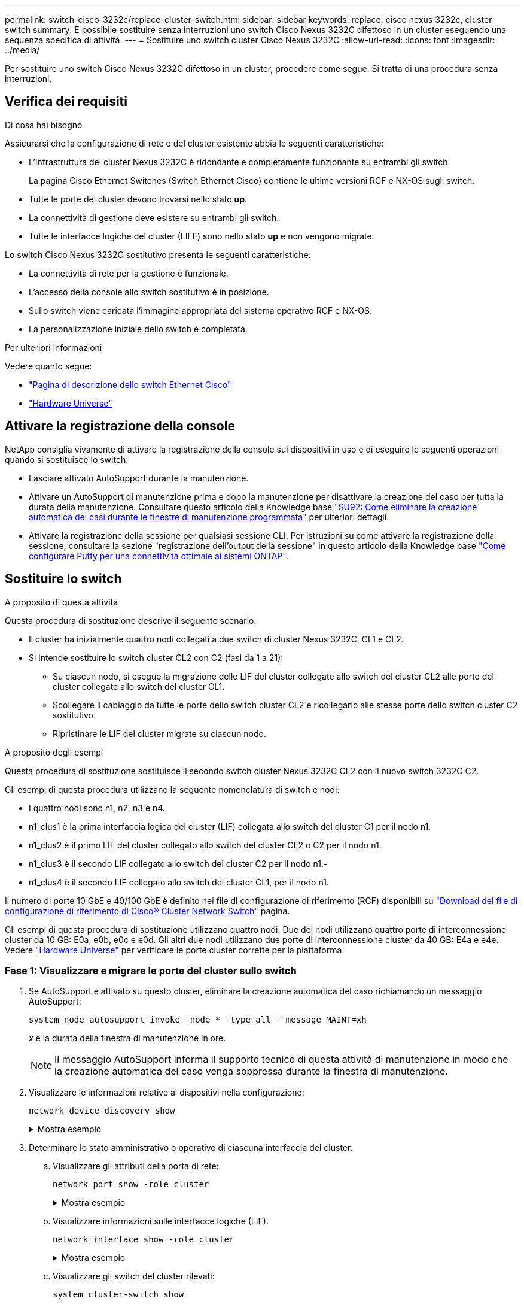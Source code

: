 ---
permalink: switch-cisco-3232c/replace-cluster-switch.html 
sidebar: sidebar 
keywords: replace, cisco nexus 3232c, cluster switch 
summary: È possibile sostituire senza interruzioni uno switch Cisco Nexus 3232C difettoso in un cluster eseguendo una sequenza specifica di attività. 
---
= Sostituire uno switch cluster Cisco Nexus 3232C
:allow-uri-read: 
:icons: font
:imagesdir: ../media/


[role="lead"]
Per sostituire uno switch Cisco Nexus 3232C difettoso in un cluster, procedere come segue. Si tratta di una procedura senza interruzioni.



== Verifica dei requisiti

.Di cosa hai bisogno
Assicurarsi che la configurazione di rete e del cluster esistente abbia le seguenti caratteristiche:

* L'infrastruttura del cluster Nexus 3232C è ridondante e completamente funzionante su entrambi gli switch.
+
La pagina Cisco Ethernet Switches (Switch Ethernet Cisco) contiene le ultime versioni RCF e NX-OS sugli switch.

* Tutte le porte del cluster devono trovarsi nello stato *up*.
* La connettività di gestione deve esistere su entrambi gli switch.
* Tutte le interfacce logiche del cluster (LIFF) sono nello stato *up* e non vengono migrate.


Lo switch Cisco Nexus 3232C sostitutivo presenta le seguenti caratteristiche:

* La connettività di rete per la gestione è funzionale.
* L'accesso della console allo switch sostitutivo è in posizione.
* Sullo switch viene caricata l'immagine appropriata del sistema operativo RCF e NX-OS.
* La personalizzazione iniziale dello switch è completata.


.Per ulteriori informazioni
Vedere quanto segue:

* http://support.netapp.com/NOW/download/software/cm_switches/["Pagina di descrizione dello switch Ethernet Cisco"^]
* http://hwu.netapp.com["Hardware Universe"^]




== Attivare la registrazione della console

NetApp consiglia vivamente di attivare la registrazione della console sui dispositivi in uso e di eseguire le seguenti operazioni quando si sostituisce lo switch:

* Lasciare attivato AutoSupport durante la manutenzione.
* Attivare un AutoSupport di manutenzione prima e dopo la manutenzione per disattivare la creazione del caso per tutta la durata della manutenzione. Consultare questo articolo della Knowledge base https://kb.netapp.com/Support_Bulletins/Customer_Bulletins/SU92["SU92: Come eliminare la creazione automatica dei casi durante le finestre di manutenzione programmata"^] per ulteriori dettagli.
* Attivare la registrazione della sessione per qualsiasi sessione CLI. Per istruzioni su come attivare la registrazione della sessione, consultare la sezione "registrazione dell'output della sessione" in questo articolo della Knowledge base https://kb.netapp.com/on-prem/ontap/Ontap_OS/OS-KBs/How_to_configure_PuTTY_for_optimal_connectivity_to_ONTAP_systems["Come configurare Putty per una connettività ottimale ai sistemi ONTAP"^].




== Sostituire lo switch

.A proposito di questa attività
Questa procedura di sostituzione descrive il seguente scenario:

* Il cluster ha inizialmente quattro nodi collegati a due switch di cluster Nexus 3232C, CL1 e CL2.
* Si intende sostituire lo switch cluster CL2 con C2 (fasi da 1 a 21):
+
** Su ciascun nodo, si esegue la migrazione delle LIF del cluster collegate allo switch del cluster CL2 alle porte del cluster collegate allo switch del cluster CL1.
** Scollegare il cablaggio da tutte le porte dello switch cluster CL2 e ricollegarlo alle stesse porte dello switch cluster C2 sostitutivo.
** Ripristinare le LIF del cluster migrate su ciascun nodo.




.A proposito degli esempi
Questa procedura di sostituzione sostituisce il secondo switch cluster Nexus 3232C CL2 con il nuovo switch 3232C C2.

Gli esempi di questa procedura utilizzano la seguente nomenclatura di switch e nodi:

* I quattro nodi sono n1, n2, n3 e n4.
* n1_clus1 è la prima interfaccia logica del cluster (LIF) collegata allo switch del cluster C1 per il nodo n1.
* n1_clus2 è il primo LIF del cluster collegato allo switch del cluster CL2 o C2 per il nodo n1.
* n1_clus3 è il secondo LIF collegato allo switch del cluster C2 per il nodo n1.-
* n1_clus4 è il secondo LIF collegato allo switch del cluster CL1, per il nodo n1.


Il numero di porte 10 GbE e 40/100 GbE è definito nei file di configurazione di riferimento (RCF) disponibili su https://mysupport.netapp.com/NOW/download/software/sanswitch/fcp/Cisco/netapp_cnmn/download.shtml["Download del file di configurazione di riferimento di Cisco® Cluster Network Switch"^] pagina.

Gli esempi di questa procedura di sostituzione utilizzano quattro nodi. Due dei nodi utilizzano quattro porte di interconnessione cluster da 10 GB: E0a, e0b, e0c e e0d. Gli altri due nodi utilizzano due porte di interconnessione cluster da 40 GB: E4a e e4e. Vedere link:https://hwu.netapp.com["Hardware Universe"^] per verificare le porte cluster corrette per la piattaforma.



=== Fase 1: Visualizzare e migrare le porte del cluster sullo switch

. Se AutoSupport è attivato su questo cluster, eliminare la creazione automatica del caso richiamando un messaggio AutoSupport:
+
`system node autosupport invoke -node * -type all - message MAINT=xh`

+
_x_ è la durata della finestra di manutenzione in ore.

+
[NOTE]
====
Il messaggio AutoSupport informa il supporto tecnico di questa attività di manutenzione in modo che la creazione automatica del caso venga soppressa durante la finestra di manutenzione.

====
. Visualizzare le informazioni relative ai dispositivi nella configurazione:
+
`network device-discovery show`

+
.Mostra esempio
[%collapsible]
====
[listing, subs="+quotes"]
----
cluster::> *network device-discovery show*
            Local  Discovered
Node        Port   Device              Interface         Platform
----------- ------ ------------------- ----------------  ----------------
n1         /cdp
            e0a    CL1                 Ethernet1/1/1    N3K-C3232C
            e0b    CL2                 Ethernet1/1/1    N3K-C3232C
            e0c    CL2                 Ethernet1/1/2    N3K-C3232C
            e0d    CL1                 Ethernet1/1/2    N3K-C3232C

n2         /cdp
            e0a    CL1                 Ethernet1/1/3    N3K-C3232C
            e0b    CL2                 Ethernet1/1/3    N3K-C3232C
            e0c    CL2                 Ethernet1/1/4    N3K-C3232C
            e0d    CL1                 Ethernet1/1/4    N3K-C3232C

n3         /cdp
            e4a    CL1                 Ethernet1/7      N3K-C3232C
            e4e    CL2                 Ethernet1/7      N3K-C3232C

n4         /cdp
            e4a    CL1                 Ethernet1/8      N3K-C3232C
            e4e    CL2                 Ethernet1/8      N3K-C3232C
----
====
. Determinare lo stato amministrativo o operativo di ciascuna interfaccia del cluster.
+
.. Visualizzare gli attributi della porta di rete:
+
`network port show -role cluster`

+
.Mostra esempio
[%collapsible]
====
[listing, subs="+quotes"]
----
cluster::*> *network port show -role cluster*
(network port show)
Node: n1
                                                                      Ignore
                                                  Speed(Mbps) Health  Health
Port      IPspace      Broadcast Domain Link MTU  Admin/Oper  Status  Status
--------- ------------ ---------------- ---- ---- ----------- ------------
e0a       Cluster      Cluster          up   9000 auto/10000  -
e0b       Cluster      Cluster          up   9000 auto/10000  -
e0c       Cluster      Cluster          up   9000 auto/10000  -
e0d       Cluster      Cluster          up   9000 auto/10000  -        -

Node: n2
                                                                      Ignore
                                                  Speed(Mbps) Health  Health
Port      IPspace      Broadcast Domain Link MTU  Admin/Oper  Status  Status
--------- ------------ ---------------- ---- ---- ----------- ------------
e0a       Cluster      Cluster          up   9000  auto/10000 -
e0b       Cluster      Cluster          up   9000  auto/10000 -
e0c       Cluster      Cluster          up   9000  auto/10000 -
e0d       Cluster      Cluster          up   9000  auto/10000 -        -

Node: n3
                                                                       Ignore
                                                  Speed(Mbps) Health   Health
Port      IPspace      Broadcast Domain Link MTU  Admin/Oper  Status   Status
--------- ------------ ---------------- ---- ---- ----------- -------- -----
e4a       Cluster      Cluster          up   9000 auto/40000  -        -
e4e       Cluster      Cluster          up   9000 auto/40000  -        -

Node: n4
                                                                       Ignore
                                                  Speed(Mbps) Health   Health
Port      IPspace      Broadcast Domain Link MTU  Admin/Oper  Status   Status
--------- ------------ ---------------- ---- ---- ----------- -------- -----
e4a       Cluster      Cluster          up   9000 auto/40000  -
e4e       Cluster      Cluster          up   9000 auto/40000  -
----
====
.. Visualizzare informazioni sulle interfacce logiche (LIF):
+
`network interface show -role cluster`

+
.Mostra esempio
[%collapsible]
====
[listing, subs="+quotes"]
----
cluster::*> *network interface show -role cluster*
             Logical    Status     Network          Current       Current Is
Vserver     Interface  Admin/Oper Address/Mask       Node          Port   Home
----------- ---------- ---------- ------------------ ------------- ------- ---
Cluster
            n1_clus1   up/up      10.10.0.1/24       n1            e0a     true
            n1_clus2   up/up      10.10.0.2/24       n1            e0b     true
            n1_clus3   up/up      10.10.0.3/24       n1            e0c     true
            n1_clus4   up/up      10.10.0.4/24       n1            e0d     true
            n2_clus1   up/up      10.10.0.5/24       n2            e0a     true
            n2_clus2   up/up      10.10.0.6/24       n2            e0b     true
            n2_clus3   up/up      10.10.0.7/24       n2            e0c     true
            n2_clus4   up/up      10.10.0.8/24       n2            e0d     true
            n3_clus1   up/up      10.10.0.9/24       n3            e0a     true
            n3_clus2   up/up      10.10.0.10/24      n3            e0e     true
            n4_clus1   up/up      10.10.0.11/24      n4            e0a     true
            n4_clus2   up/up      10.10.0.12/24      n4            e0e     true
----
====
.. Visualizzare gli switch del cluster rilevati:
+
`system cluster-switch show`

+
.Mostra esempio
[%collapsible]
====
Nell'esempio di output riportato di seguito vengono visualizzati gli switch del cluster:

[listing, subs="+quotes"]
----
cluster::> *system cluster-switch show*
Switch                      Type               Address          Model
--------------------------- ------------------ ---------------- ---------------
CL1                         cluster-network    10.10.1.101      NX3232C
        Serial Number: FOX000001
         Is Monitored: true
               Reason: None
     Software Version: Cisco Nexus Operating System (NX-OS) Software, Version 7.0(3)I6(1)
       Version Source: CDP

CL2                         cluster-network    10.10.1.102      NX3232C
        Serial Number: FOX000002
         Is Monitored: true
               Reason: None
     Software Version: Cisco Nexus Operating System (NX-OS) Software, Version 7.0(3)I6(1)
       Version Source: CDP
----
====


. Verificare che l'RCF e l'immagine appropriati siano installati sul nuovo switch Nexus 3232C ed eseguire le personalizzazioni del sito necessarie.
+
.. Vai al sito di supporto NetApp.
+
http://mysupport.netapp.com/["mysupport.netapp.com"^]

.. Accedere alla pagina *Cisco Ethernet Switches* e annotare le versioni software richieste nella tabella.
+
https://mysupport.netapp.com/NOW/download/software/cm_switches/["Switch Ethernet Cisco"^]

.. Scaricare la versione appropriata di RCF.
.. Fare clic su *CONTINUA* nella pagina *Descrizione*, accettare il contratto di licenza, quindi accedere alla pagina *Download*.
.. Scaricare la versione corretta del software dell'immagine dalla pagina *Download del file di configurazione di riferimento di Cisco® Cluster and Management Network Switch*.
+
http://mysupport.netapp.com/NOW/download/software/sanswitch/fcp/Cisco/netapp_cnmn/download.shtml["Download del file di configurazione di riferimento di Cisco® Cluster and Management Network Switch"^]



. Migrare le LIF del cluster alle porte del nodo fisico collegate allo switch sostitutivo C2:
+
`network interface migrate -vserver _vserver-name_ -lif _lif-name_ -source-node _node-name_ -destination-node _node-name_ -destination-port _port-name_`

+
.Mostra esempio
[%collapsible]
====
È necessario migrare tutte le LIF del cluster singolarmente, come illustrato nell'esempio seguente:

[listing, subs="+quotes"]
----
cluster::*> *network interface migrate -vserver Cluster -lif n1_clus2 -source-node n1 -destination-
node n1 -destination-port e0a*
cluster::*> *network interface migrate -vserver Cluster -lif n1_clus3 -source-node n1 -destination-
node n1 -destination-port e0d*
cluster::*> *network interface migrate -vserver Cluster -lif n2_clus2 -source-node n2 -destination-
node n2 -destination-port e0a*
cluster::*> *network interface migrate -vserver Cluster -lif n2_clus3 -source-node n2 -destination-
node n2 -destination-port e0d*
cluster::*> *network interface migrate -vserver Cluster -lif n3_clus2 -source-node n3 -destination-
node n3 -destination-port e4a*
cluster::*> *network interface migrate -vserver Cluster -lif n4_clus2 -source-node n4 -destination-
node n4 -destination-port e4a*
----
====
. Verificare lo stato delle porte del cluster e le relative denominazioni di origine:
+
`network interface show -role cluster`

+
.Mostra esempio
[%collapsible]
====
[listing, subs="+quotes"]
----
cluster::*> *network interface show -role cluster*
(network interface show)
            Logical    Status     Network            Current       Current Is
Vserver     Interface  Admin/Oper Address/Mask       Node          Port    Home
----------- ---------- ---------- ------------------ ------------- ------- ----
Cluster
            n1_clus1   up/up      10.10.0.1/24       n1            e0a     true
            n1_clus2   up/up      10.10.0.2/24       n1            e0a     false
            n1_clus3   up/up      10.10.0.3/24       n1            e0d     false
            n1_clus4   up/up      10.10.0.4/24       n1            e0d     true
            n2_clus1   up/up      10.10.0.5/24       n2            e0a     true
            n2_clus2   up/up      10.10.0.6/24       n2            e0a     false
            n2_clus3   up/up      10.10.0.7/24       n2            e0d     false
            n2_clus4   up/up      10.10.0.8/24       n2            e0d     true
            n3_clus1   up/up      10.10.0.9/24       n3            e4a     true
            n3_clus2   up/up      10.10.0.10/24      n3            e4a     false
            n4_clus1   up/up      10.10.0.11/24      n4            e4a     true
            n4_clus2   up/up      10.10.0.12/24      n4            e4a     false
----
====
. Spegnere le porte di interconnessione del cluster fisicamente collegate allo switch originale CL2:
+
`network port modify -node _node-name_ -port _port-name_ -up-admin false`

+
.Mostra esempio
[%collapsible]
====
L'esempio seguente mostra che le porte di interconnessione del cluster sono chiuse su tutti i nodi:

[listing, subs="+quotes"]
----
cluster::*> *network port modify -node n1 -port e0b -up-admin false*
cluster::*> *network port modify -node n1 -port e0c -up-admin false*
cluster::*> *network port modify -node n2 -port e0b -up-admin false*
cluster::*> *network port modify -node n2 -port e0c -up-admin false*
cluster::*> *network port modify -node n3 -port e4e -up-admin false*
cluster::*> *network port modify -node n4 -port e4e -up-admin false*
----
====
. Eseguire il ping delle interfacce del cluster remoto ed eseguire un controllo del server RPC:
+
`cluster ping-cluster -node _node-name_`

+
.Mostra esempio
[%collapsible]
====
L'esempio seguente mostra il nodo n1 sottoposto a ping e lo stato RPC indicato in seguito:

[listing, subs="+quotes"]
----
cluster::*> *cluster ping-cluster -node n1*
Host is n1 Getting addresses from network interface table...
Cluster n1_clus1 n1        e0a    10.10.0.1
Cluster n1_clus2 n1        e0b    10.10.0.2
Cluster n1_clus3 n1        e0c    10.10.0.3
Cluster n1_clus4 n1        e0d    10.10.0.4
Cluster n2_clus1 n2        e0a    10.10.0.5
Cluster n2_clus2 n2        e0b    10.10.0.6
Cluster n2_clus3 n2        e0c    10.10.0.7
Cluster n2_clus4 n2        e0d    10.10.0.8
Cluster n3_clus1 n4        e0a    10.10.0.9
Cluster n3_clus2 n3        e0e    10.10.0.10
Cluster n4_clus1 n4        e0a    10.10.0.11
Cluster n4_clus2 n4        e0e    10.10.0.12
Local = 10.10.0.1 10.10.0.2 10.10.0.3 10.10.0.4
Remote = 10.10.0.5 10.10.0.6 10.10.0.7 10.10.0.8 10.10.0.9 10.10.0.10 10.10.0.11
10.10.0.12 Cluster Vserver Id = 4294967293 Ping status:
....
Basic connectivity succeeds on 32 path(s)
Basic connectivity fails on 0 path(s) ................
Detected 9000 byte MTU on 32 path(s):
    Local 10.10.0.1 to Remote 10.10.0.5
    Local 10.10.0.1 to Remote 10.10.0.6
    Local 10.10.0.1 to Remote 10.10.0.7
    Local 10.10.0.1 to Remote 10.10.0.8
    Local 10.10.0.1 to Remote 10.10.0.9
    Local 10.10.0.1 to Remote 10.10.0.10
    Local 10.10.0.1 to Remote 10.10.0.11
    Local 10.10.0.1 to Remote 10.10.0.12
    Local 10.10.0.2 to Remote 10.10.0.5
    Local 10.10.0.2 to Remote 10.10.0.6
    Local 10.10.0.2 to Remote 10.10.0.7
    Local 10.10.0.2 to Remote 10.10.0.8
    Local 10.10.0.2 to Remote 10.10.0.9
    Local 10.10.0.2 to Remote 10.10.0.10
    Local 10.10.0.2 to Remote 10.10.0.11
    Local 10.10.0.2 to Remote 10.10.0.12
    Local 10.10.0.3 to Remote 10.10.0.5
    Local 10.10.0.3 to Remote 10.10.0.6
    Local 10.10.0.3 to Remote 10.10.0.7
    Local 10.10.0.3 to Remote 10.10.0.8
    Local 10.10.0.3 to Remote 10.10.0.9
    Local 10.10.0.3 to Remote 10.10.0.10
    Local 10.10.0.3 to Remote 10.10.0.11
    Local 10.10.0.3 to Remote 10.10.0.12
    Local 10.10.0.4 to Remote 10.10.0.5
    Local 10.10.0.4 to Remote 10.10.0.6
    Local 10.10.0.4 to Remote 10.10.0.7
    Local 10.10.0.4 to Remote 10.10.0.8
    Local 10.10.0.4 to Remote 10.10.0.9
    Local 10.10.0.4 to Remote 10.10.0.10
    Local 10.10.0.4 to Remote 10.10.0.11
    Local 10.10.0.4 to Remote 10.10.0.12
Larger than PMTU communication succeeds on 32 path(s) RPC status:
8 paths up, 0 paths down (tcp check)
8	paths up, 0 paths down (udp check)
----
====




=== Fase 2: Migrazione degli ISL agli switch CL1 e C2

. Spegnere le porte 1/31 e 1/32 sullo switch cluster CL1.
+
Per ulteriori informazioni sui comandi Cisco, consultare le guide elencate nella https://www.cisco.com/c/en/us/support/switches/nexus-3000-series-switches/products-command-reference-list.html["Cisco Nexus 3000 Series NX-OS Command References"^].

+
.Mostra esempio
[%collapsible]
====
[listing, subs="+quotes"]
----
(CL1)# *configure*
(CL1)(Config)# *interface e1/31-32*
(CL1)(config-if-range)# *shutdown*
(CL1)(config-if-range)# *exit*
(CL1)(Config)# *exit*
(CL1)#
----
====
. Rimuovere tutti i cavi collegati allo switch del cluster CL2 e ricollegarli allo switch C2 sostitutivo per tutti i nodi.
. Rimuovere i cavi di collegamento tra switch (ISL) dalle porte e1/31 e e1/32 sullo switch cluster CL2 e ricollegarli alle stesse porte dello switch C2 sostitutivo.
. Richiamare le porte ISL 1/31 e 1/32 sullo switch cluster CL1.
+
Per ulteriori informazioni sui comandi Cisco, consultare le guide elencate nella https://www.cisco.com/c/en/us/support/switches/nexus-3000-series-switches/products-command-reference-list.html["Cisco Nexus 3000 Series NX-OS Command References"^].

+
.Mostra esempio
[%collapsible]
====
[listing, subs="+quotes"]
----
(CL1)# *configure*
(CL1)(Config)# *interface e1/31-32*
(CL1)(config-if-range)# *no shutdown*
(CL1)(config-if-range)# *exit*
(CL1)(Config)# *exit*
(CL1)#
----
====
. Verificare che gli ISL siano disponibili su CL1.
+
Per ulteriori informazioni sui comandi Cisco, consultare le guide elencate nella https://www.cisco.com/c/en/us/support/switches/nexus-3000-series-switches/products-command-reference-list.html["Cisco Nexus 3000 Series NX-OS Command References"^].

+
Le porte eth1/31 e eth1/32 devono indicare `(P)`, Il che significa che le porte ISL si trovano nel canale di porta:

+
.Mostra esempio
[%collapsible]
====
[listing, subs="+quotes"]
----
CL1# *show port-channel summary*
Flags: D - Down         P - Up in port-channel (members)
       I - Individual   H - Hot-standby (LACP only)
       s - Suspended    r - Module-removed
       S - Switched     R - Routed
       U - Up (port-channel)
       M - Not in use. Min-links not met
--------------------------------------------------------------------------------
Group Port-        Type   Protocol  Member Ports
      Channel
--------------------------------------------------------------------------------
1     Po1(SU)      Eth    LACP      Eth1/31(P)   Eth1/32(P)
----
====
. Verificare che gli ISL siano accesi sullo switch del cluster C2.
+
Per ulteriori informazioni sui comandi Cisco, consultare le guide elencate nella https://www.cisco.com/c/en/us/support/switches/nexus-3000-series-switches/products-command-reference-list.html["Cisco Nexus 3000 Series NX-OS Command References"^].

+
.Mostra esempio
[%collapsible]
====
Le porte eth1/31 e eth1/32 devono indicare (P), il che significa che entrambe le porte ISL sono in alto nel canale porta.

[listing, subs="+quotes"]
----
C2# *show port-channel summary*
Flags: D - Down         P - Up in port-channel (members)
       I - Individual   H - Hot-standby (LACP only)        s - Suspended    r - Module-removed
       S - Switched     R - Routed
       U - Up (port-channel)
       M - Not in use. Min-links not met
--------------------------------------------------------------------------------
Group Port-        Type   Protocol  Member Ports
      Channel
--------------------------------------------------------------------------------
1     Po1(SU)      Eth    LACP      Eth1/31(P)   Eth1/32(P)
----
====
. Su tutti i nodi, richiamare tutte le porte di interconnessione del cluster collegate allo switch C2 sostitutivo:
+
`network port modify -node _node-name_ -port _port-name_ -up-admin true`

+
.Mostra esempio
[%collapsible]
====
[listing, subs="+quotes"]
----
cluster::*> *network port modify -node n1 -port e0b -up-admin true*
cluster::*> *network port modify -node n1 -port e0c -up-admin true*
cluster::*> *network port modify -node n2 -port e0b -up-admin true*
cluster::*> *network port modify -node n2 -port e0c -up-admin true*
cluster::*> *network port modify -node n3 -port e4e -up-admin true*
cluster::*> *network port modify -node n4 -port e4e -up-admin true*
----
====




=== Fase 3: Ripristinare tutte le porte LIF alle porte originariamente assegnate

. Ripristinare tutte le LIF di interconnessione cluster migrate su tutti i nodi:
+
`network interface revert -vserver cluster -lif _lif-name_`

+
.Mostra esempio
[%collapsible]
====
È necessario ripristinare tutte le LIF di interconnessione del cluster singolarmente, come mostrato nell'esempio seguente:

[listing, subs="+quotes"]
----
cluster::*> *network interface revert -vserver cluster -lif n1_clus2*
cluster::*> *network interface revert -vserver cluster -lif n1_clus3*
cluster::*> *network interface revert -vserver cluster -lif n2_clus2*
cluster::*> *network interface revert -vserver cluster -lif n2_clus3*
Cluster::*> *network interface revert -vserver cluster -lif n3_clus2*
Cluster::*> *network interface revert -vserver cluster -lif n4_clus2*
----
====
. Verificare che le porte di interconnessione del cluster siano ora ripristinate a casa:
+
`network interface show`

+
.Mostra esempio
[%collapsible]
====
L'esempio seguente mostra che tutte le LIF sono state ripristinate correttamente perché le porte elencate in `Current Port` la colonna ha uno stato di `true` in `Is Home` colonna. Se il valore di una porta è `false`, La LIF non è stata ripristinata.

[listing, subs="+quotes"]
----
cluster::*> *network interface show -role cluster*
 (network interface show)
            Logical    Status     Network            Current       Current Is
Vserver     Interface  Admin/Oper Address/Mask       Node          Port    Home
----------- ---------- ---------- ------------------ ------------- ------- ----
Cluster
             n1_clus1   up/up      10.10.0.1/24       n1            e0a     true
             n1_clus2   up/up      10.10.0.2/24       n1            e0b     true
             n1_clus3   up/up      10.10.0.3/24       n1            e0c     true
             n1_clus4   up/up      10.10.0.4/24       n1            e0d     true
             n2_clus1   up/up      10.10.0.5/24       n2            e0a     true
             n2_clus2   up/up      10.10.0.6/24       n2            e0b     true
             n2_clus3   up/up      10.10.0.7/24       n2            e0c     true
             n2_clus4   up/up      10.10.0.8/24       n2            e0d     true
             n3_clus1   up/up      10.10.0.9/24       n3            e4a     true
             n3_clus2   up/up      10.10.0.10/24      n3            e4e     true
             n4_clus1   up/up      10.10.0.11/24      n4            e4a     true
             n4_clus2   up/up      10.10.0.12/24      n4            e4e     true
----
====
. Verificare che le porte del cluster siano collegate:
+
`network port show -role cluster`

+
.Mostra esempio
[%collapsible]
====
[listing, subs="+quotes"]
----
cluster::*> *network port show -role cluster*
  (network port show)
Node: n1
                                                                       Ignore
                                                  Speed(Mbps) Health   Health
Port      IPspace      Broadcast Domain Link MTU  Admin/Oper  Status   Status
--------- ------------ ---------------- ---- ---- ----------- -------- -----
e0a       Cluster      Cluster          up   9000 auto/10000  -
e0b       Cluster      Cluster          up   9000 auto/10000  -
e0c       Cluster      Cluster          up   9000 auto/10000  -
e0d       Cluster      Cluster          up   9000 auto/10000  -        -

Node: n2
                                                                       Ignore
                                                  Speed(Mbps) Health   Health
Port      IPspace      Broadcast Domain Link MTU  Admin/Oper  Status   Status
 --------- ------------ ---------------- ---- ---- ----------- -------- -----
e0a       Cluster      Cluster          up   9000  auto/10000 -
e0b       Cluster      Cluster          up   9000  auto/10000 -
e0c       Cluster      Cluster          up   9000  auto/10000 -
e0d       Cluster      Cluster          up   9000  auto/10000 -        -
Node: n3
                                                                       Ignore
                                                  Speed(Mbps) Health   Health
Port      IPspace      Broadcast Domain Link MTU  Admin/Oper  Status   Status
--------- ------------ ---------------- ---- ---- ----------- -------- -----
e4a       Cluster      Cluster          up   9000 auto/40000  -
e4e       Cluster      Cluster          up   9000 auto/40000  -        -
Node: n4
                                                                       Ignore
                                                  Speed(Mbps) Health   Health
Port      IPspace      Broadcast Domain Link MTU  Admin/Oper  Status   Status
--------- ------------ ---------------- ---- ---- ----------- -------- -----
e4a       Cluster      Cluster          up   9000 auto/40000  -
e4e       Cluster      Cluster          up   9000 auto/40000  -        -
----
====
. Eseguire il ping delle interfacce del cluster remoto ed eseguire un controllo del server RPC:
+
`cluster ping-cluster -node _node-name_`

+
.Mostra esempio
[%collapsible]
====
L'esempio seguente mostra il nodo n1 sottoposto a ping e lo stato RPC indicato in seguito:

[listing, subs="+quotes"]
----
cluster::*> *cluster ping-cluster -node n1*
Host is n1 Getting addresses from network interface table...
Cluster n1_clus1 n1        e0a    10.10.0.1
Cluster n1_clus2 n1        e0b    10.10.0.2
Cluster n1_clus3 n1        e0c    10.10.0.3
Cluster n1_clus4 n1        e0d    10.10.0.4
Cluster n2_clus1 n2        e0a    10.10.0.5
Cluster n2_clus2 n2        e0b    10.10.0.6
Cluster n2_clus3 n2        e0c    10.10.0.7
Cluster n2_clus4 n2        e0d    10.10.0.8
Cluster n3_clus1 n3        e0a    10.10.0.9
Cluster n3_clus2 n3        e0e    10.10.0.10
Cluster n4_clus1 n4        e0a    10.10.0.11
Cluster n4_clus2 n4        e0e    10.10.0.12
Local = 10.10.0.1 10.10.0.2 10.10.0.3 10.10.0.4
Remote = 10.10.0.5 10.10.0.6 10.10.0.7 10.10.0.8 10.10.0.9 10.10.0.10 10.10.0.11 10.10.0.12
Cluster Vserver Id = 4294967293 Ping status:
....
Basic connectivity succeeds on 32 path(s)
Basic connectivity fails on 0 path(s) ................
Detected 1500 byte MTU on 32 path(s):
    Local 10.10.0.1 to Remote 10.10.0.5
    Local 10.10.0.1 to Remote 10.10.0.6
    Local 10.10.0.1 to Remote 10.10.0.7
    Local 10.10.0.1 to Remote 10.10.0.8
    Local 10.10.0.1 to Remote 10.10.0.9
    Local 10.10.0.1 to Remote 10.10.0.10
    Local 10.10.0.1 to Remote 10.10.0.11
    Local 10.10.0.1 to Remote 10.10.0.12
    Local 10.10.0.2 to Remote 10.10.0.5
    Local 10.10.0.2 to Remote 10.10.0.6
    Local 10.10.0.2 to Remote 10.10.0.7
    Local 10.10.0.2 to Remote 10.10.0.8
    Local 10.10.0.2 to Remote 10.10.0.9
    Local 10.10.0.2 to Remote 10.10.0.10
    Local 10.10.0.2 to Remote 10.10.0.11
    Local 10.10.0.2 to Remote 10.10.0.12
    Local 10.10.0.3 to Remote 10.10.0.5
    Local 10.10.0.3 to Remote 10.10.0.6
    Local 10.10.0.3 to Remote 10.10.0.7
    Local 10.10.0.3 to Remote 10.10.0.8
    Local 10.10.0.3 to Remote 10.10.0.9
    Local 10.10.0.3 to Remote 10.10.0.10
    Local 10.10.0.3 to Remote 10.10.0.11
    Local 10.10.0.3 to Remote 10.10.0.12
    Local 10.10.0.4 to Remote 10.10.0.5
    Local 10.10.0.4 to Remote 10.10.0.6
    Local 10.10.0.4 to Remote 10.10.0.7
    Local 10.10.0.4 to Remote 10.10.0.8
    Local 10.10.0.4 to Remote 10.10.0.9
    Local 10.10.0.4 to Remote 10.10.0.10
    Local 10.10.0.4 to Remote 10.10.0.11
    Local 10.10.0.4 to Remote 10.10.0.12
Larger than PMTU communication succeeds on 32 path(s) RPC status:
8 paths up, 0 paths down (tcp check)
8	paths up, 0 paths down (udp check)
----
====




=== Fase 4: Verificare che tutte le porte e LIF siano migrate correttamente

. Visualizzare le informazioni relative ai dispositivi nella configurazione immettendo i seguenti comandi:
+
È possibile eseguire i seguenti comandi in qualsiasi ordine:

+
** `network device-discovery show`
** `network port show -role cluster`
** `network interface show -role cluster`
** `system cluster-switch show`


+
.Mostra esempio
[%collapsible]
====
[listing, subs="+quotes"]
----
cluster::> *network device-discovery show*
            Local  Discovered
Node        Port   Device              Interface        Platform
----------- ------ ------------------- ---------------- ----------------
n1         /cdp
            e0a    C1                 Ethernet1/1/1    N3K-C3232C
            e0b    C2                 Ethernet1/1/1    N3K-C3232C
            e0c    C2                 Ethernet1/1/2    N3K-C3232C
            e0d    C1                 Ethernet1/1/2    N3K-C3232C
n2         /cdp
            e0a    C1                 Ethernet1/1/3    N3K-C3232C
            e0b    C2                 Ethernet1/1/3    N3K-C3232C
            e0c    C2                 Ethernet1/1/4    N3K-C3232C
            e0d    C1                 Ethernet1/1/4    N3K-C3232C
n3         /cdp
            e4a    C1                 Ethernet1/7      N3K-C3232C
            e4e    C2                 Ethernet1/7      N3K-C3232C

n4         /cdp
            e4a    C1                 Ethernet1/8      N3K-C3232C
            e4e    C2                 Ethernet1/8      N3K-C3232C

cluster::*> *network port show -role cluster*
  (network port show)
Node: n1
                                                                       Ignore
                                                  Speed(Mbps) Health   Health
Port      IPspace      Broadcast Domain Link MTU  Admin/Oper  Status   Status
--------- ------------ ---------------- ---- ---- ----------- -------- -----
e0a       Cluster      Cluster          up   9000 auto/10000  -
e0b       Cluster      Cluster          up   9000 auto/10000  -
e0c       Cluster      Cluster          up   9000 auto/10000  -
e0d       Cluster      Cluster          up   9000 auto/10000  -

Node: n2
                                                                       Ignore
                                                  Speed(Mbps) Health   Health
Port      IPspace      Broadcast Domain Link MTU  Admin/Oper  Status   Status
--------- ------------ ---------------- ---- ---- ----------- -------- -----
e0a       Cluster      Cluster          up   9000  auto/10000 -
e0b       Cluster      Cluster          up   9000  auto/10000 -
e0c       Cluster      Cluster          up   9000  auto/10000 -
e0d       Cluster      Cluster          up   9000  auto/10000 -

Node: n3
                                                                       Ignore
                                                  Speed(Mbps) Health   Health
Port      IPspace      Broadcast Domain Link MTU  Admin/Oper  Status   Status
--------- ------------ ---------------- ---- ---- ----------- -------- -----
e4a       Cluster      Cluster          up   9000 auto/40000  -
e4e       Cluster      Cluster          up   9000 auto/40000  -

Node: n4
                                                                       Ignore
                                                  Speed(Mbps) Health   Health
Port      IPspace      Broadcast Domain Link MTU  Admin/Oper  Status   Status
--------- ------------ ---------------- ---- ---- ----------- -------- -----
e4a       Cluster      Cluster          up   9000 auto/40000  -
e4e       Cluster      Cluster          up   9000 auto/40000  -

cluster::*> *network interface show -role cluster*

            Logical    Status     Network            Current       Current Is
Vserver     Interface  Admin/Oper Address/Mask       Node          Port    Home
----------- ---------- ---------- ------------------ ------------- ------- ----
Cluster
            nm1_clus1  up/up      10.10.0.1/24       n1            e0a     true
            n1_clus2   up/up      10.10.0.2/24       n1            e0b     true
            n1_clus3   up/up      10.10.0.3/24       n1            e0c     true
            n1_clus4   up/up      10.10.0.4/24       n1            e0d     true
            n2_clus1   up/up      10.10.0.5/24       n2            e0a     true
            n2_clus2   up/up      10.10.0.6/24       n2            e0b     true
            n2_clus3   up/up      10.10.0.7/24       n2            e0c     true
            n2_clus4   up/up      10.10.0.8/24       n2            e0d     true
            n3_clus1   up/up      10.10.0.9/24       n3            e4a     true
            n3_clus2   up/up      10.10.0.10/24      n3            e4e     true
            n4_clus1   up/up      10.10.0.11/24      n4            e4a     true
            n4_clus2   up/up      10.10.0.12/24      n4            e4e     true

cluster::*> *system cluster-switch show*
Switch                      Type               Address          Model
--------------------------- ------------------ ---------------- ---------------
CL1                          cluster-network   10.10.1.101      NX3232C
             Serial Number: FOX000001
              Is Monitored: true
                    Reason: None
          Software Version: Cisco Nexus Operating System (NX-OS) Software, Version 7.0(3)I6(1)
            Version Source: CDP
CL2                          cluster-network   10.10.1.102      NX3232C
             Serial Number: FOX000002
              Is Monitored: true
                    Reason: None
          Software Version: Cisco Nexus Operating System (NX-OS) Software, Version 7.0(3)I6(1)
            Version Source: CDP

C2                          cluster-network    10.10.1.103      NX3232C
             Serial Number: FOX000003
              Is Monitored: true
                    Reason: None
          Software Version: Cisco Nexus Operating System (NX-OS) Software, Version 7.0(3)I6(1)
            Version Source: CDP 3 entries were displayed.
----
====
. Eliminare lo switch cluster CL2 sostituito se non è stato rimosso automaticamente:
+
`system cluster-switch delete -device cluster-switch-name`

. Verificare che siano monitorati gli switch del cluster corretti:
+
`system cluster-switch show`

+
.Mostra esempio
[%collapsible]
====
L'esempio seguente mostra che gli switch del cluster sono monitorati perché `Is Monitored` lo stato è `true`.

[listing, subs="+quotes"]
----
cluster::> *system cluster-switch show*
Switch                      Type               Address          Model
--------------------------- ------------------ ---------------- ---------------
CL1                         cluster-network    10.10.1.101      NX3232C
            Serial Number: FOX000001
             Is Monitored: true
                   Reason: None
         Software Version: Cisco Nexus Operating System (NX-OS) Software, Version 7.0(3)I6(1)
           Version Source: CDP

C2                          cluster-network    10.10.1.103      NX3232C
            Serial Number: FOX000002
             Is Monitored: true
                   Reason: None
         Software Version: Cisco Nexus Operating System (NX-OS) Software, Version 7.0(3)I6(1)
           Version Source: CDP
----
====
. Se è stata eliminata la creazione automatica del caso, riattivarla richiamando un messaggio AutoSupport:
+
`system node autosupport invoke -node * -type all -message MAINT=END`



.Quali sono le prossime novità?
link:../switch-cshm/config-overview.html["Configurare il monitoraggio dello stato dello switch"]
